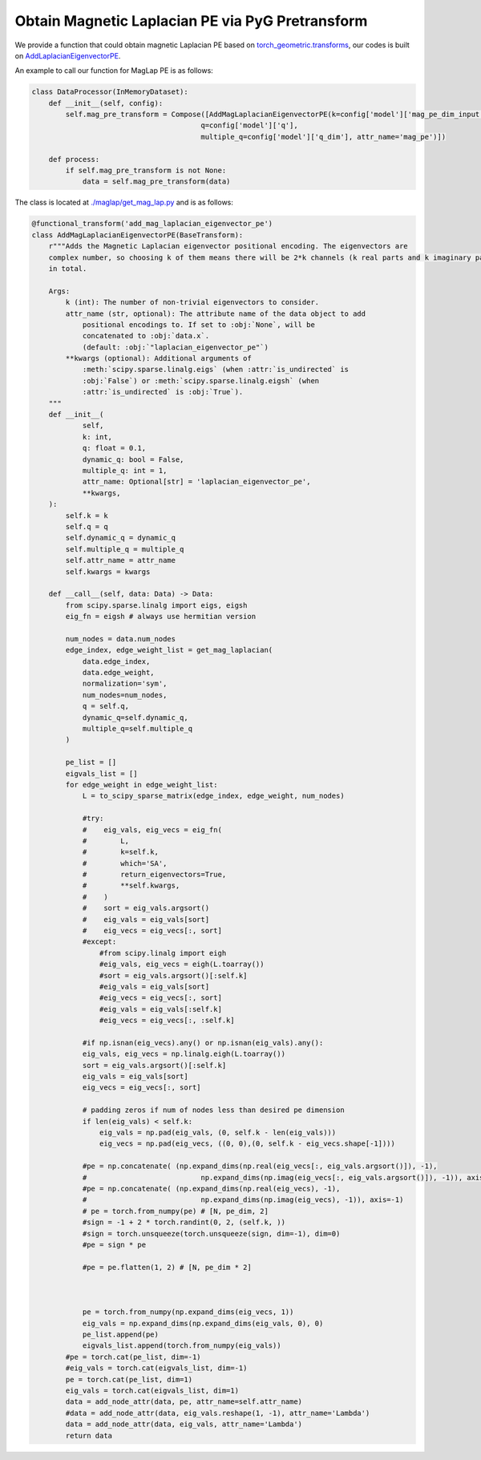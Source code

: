 Obtain Magnetic Laplacian PE via PyG Pretransform
==================================================

We provide a function that could obtain magnetic Laplacian PE based on `torch_geometric.transforms <https://pytorch-geometric.readthedocs.io/en/latest/modules/transforms.html>`_, our codes is built on `AddLaplacianEigenvectorPE <https://pytorch-geometric.readthedocs.io/en/latest/generated/torch_geometric.transforms.AddLaplacianEigenvectorPE.html#torch_geometric.transforms.AddLaplacianEigenvectorPE>`_.

An example to call our function for MagLap PE is as follows:

.. code-block:: python
    
    class DataProcessor(InMemoryDataset):
        def __init__(self, config):    
            self.mag_pre_transform = Compose([AddMagLaplacianEigenvectorPE(k=config['model']['mag_pe_dim_input'], 
                                            q=config['model']['q'],
                                            multiple_q=config['model']['q_dim'], attr_name='mag_pe')])
        
        def process:
            if self.mag_pre_transform is not None:
                data = self.mag_pre_transform(data)



The class is located at `./maglap/get_mag_lap.py <https://github.com/peterwang66/Benchmark_for_DGRL_in_Hardwares/blob/main/DGRL-Hardware/maglap/get_mag_lap.py.>`_ and is as follows:

.. code-block:: python

    @functional_transform('add_mag_laplacian_eigenvector_pe')
    class AddMagLaplacianEigenvectorPE(BaseTransform):
        r"""Adds the Magnetic Laplacian eigenvector positional encoding. The eigenvectors are
        complex number, so choosing k of them means there will be 2*k channels (k real parts and k imaginary parts)
        in total.
    
        Args:
            k (int): The number of non-trivial eigenvectors to consider.
            attr_name (str, optional): The attribute name of the data object to add
                positional encodings to. If set to :obj:`None`, will be
                concatenated to :obj:`data.x`.
                (default: :obj:`"laplacian_eigenvector_pe"`)
            **kwargs (optional): Additional arguments of
                :meth:`scipy.sparse.linalg.eigs` (when :attr:`is_undirected` is
                :obj:`False`) or :meth:`scipy.sparse.linalg.eigsh` (when
                :attr:`is_undirected` is :obj:`True`).
        """
        def __init__(
                self,
                k: int,
                q: float = 0.1,
                dynamic_q: bool = False,
                multiple_q: int = 1,
                attr_name: Optional[str] = 'laplacian_eigenvector_pe',
                **kwargs,
        ):
            self.k = k
            self.q = q
            self.dynamic_q = dynamic_q
            self.multiple_q = multiple_q
            self.attr_name = attr_name
            self.kwargs = kwargs
    
        def __call__(self, data: Data) -> Data:
            from scipy.sparse.linalg import eigs, eigsh
            eig_fn = eigsh # always use hermitian version
    
            num_nodes = data.num_nodes
            edge_index, edge_weight_list = get_mag_laplacian(
                data.edge_index,
                data.edge_weight,
                normalization='sym',
                num_nodes=num_nodes,
                q = self.q,
                dynamic_q=self.dynamic_q,
                multiple_q=self.multiple_q
            )
    
            pe_list = []
            eigvals_list = []
            for edge_weight in edge_weight_list:
                L = to_scipy_sparse_matrix(edge_index, edge_weight, num_nodes)
    
                #try:
                #    eig_vals, eig_vecs = eig_fn(
                #        L,
                #        k=self.k,
                #        which='SA',
                #        return_eigenvectors=True,
                #        **self.kwargs,
                #    )
                #    sort = eig_vals.argsort()
                #    eig_vals = eig_vals[sort]
                #    eig_vecs = eig_vecs[:, sort]
                #except:
                    #from scipy.linalg import eigh
                    #eig_vals, eig_vecs = eigh(L.toarray())
                    #sort = eig_vals.argsort()[:self.k]
                    #eig_vals = eig_vals[sort]
                    #eig_vecs = eig_vecs[:, sort]
                    #eig_vals = eig_vals[:self.k]
                    #eig_vecs = eig_vecs[:, :self.k]
    
                #if np.isnan(eig_vecs).any() or np.isnan(eig_vals).any():
                eig_vals, eig_vecs = np.linalg.eigh(L.toarray())
                sort = eig_vals.argsort()[:self.k]
                eig_vals = eig_vals[sort]
                eig_vecs = eig_vecs[:, sort]
    
                # padding zeros if num of nodes less than desired pe dimension
                if len(eig_vals) < self.k:
                    eig_vals = np.pad(eig_vals, (0, self.k - len(eig_vals)))
                    eig_vecs = np.pad(eig_vecs, ((0, 0),(0, self.k - eig_vecs.shape[-1])))
    
                #pe = np.concatenate( (np.expand_dims(np.real(eig_vecs[:, eig_vals.argsort()]), -1),
                #                           np.expand_dims(np.imag(eig_vecs[:, eig_vals.argsort()]), -1)), axis=-1)
                #pe = np.concatenate( (np.expand_dims(np.real(eig_vecs), -1),
                #                           np.expand_dims(np.imag(eig_vecs), -1)), axis=-1)
                # pe = torch.from_numpy(pe) # [N, pe_dim, 2]
                #sign = -1 + 2 * torch.randint(0, 2, (self.k, ))
                #sign = torch.unsqueeze(torch.unsqueeze(sign, dim=-1), dim=0)
                #pe = sign * pe
    
                #pe = pe.flatten(1, 2) # [N, pe_dim * 2]
    
    
    
                pe = torch.from_numpy(np.expand_dims(eig_vecs, 1))
                eig_vals = np.expand_dims(np.expand_dims(eig_vals, 0), 0)
                pe_list.append(pe)
                eigvals_list.append(torch.from_numpy(eig_vals))
            #pe = torch.cat(pe_list, dim=-1)
            #eig_vals = torch.cat(eigvals_list, dim=-1)
            pe = torch.cat(pe_list, dim=1)
            eig_vals = torch.cat(eigvals_list, dim=1)
            data = add_node_attr(data, pe, attr_name=self.attr_name)
            #data = add_node_attr(data, eig_vals.reshape(1, -1), attr_name='Lambda')
            data = add_node_attr(data, eig_vals, attr_name='Lambda')
            return data

